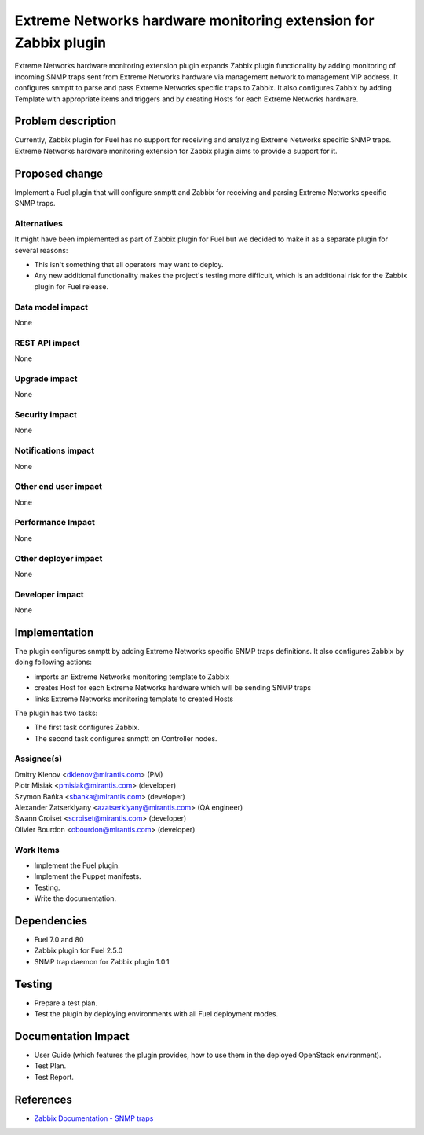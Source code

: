 ..
 This work is licensed under the Apache License, Version 2.0.

 http://www.apache.org/licenses/LICENSE-2.0

================================================================
Extreme Networks hardware monitoring extension for Zabbix plugin
================================================================

Extreme Networks hardware monitoring extension plugin expands Zabbix plugin
functionality by adding monitoring of incoming SNMP traps sent from Extreme
Networks hardware via management network to management VIP address.
It configures snmptt to parse and pass Extreme Networks specific traps to
Zabbix. It also configures Zabbix by adding Template with appropriate items
and triggers and by creating Hosts for each Extreme Networks hardware.

Problem description
===================

Currently, Zabbix plugin for Fuel has no support for receiving and analyzing
Extreme Networks specific SNMP traps. Extreme Networks hardware monitoring
extension for Zabbix plugin aims to provide a support for it.

Proposed change
===============

Implement a Fuel plugin that will configure snmptt and Zabbix for
receiving and parsing Extreme Networks specific SNMP traps.

Alternatives
------------

It might have been implemented as part of Zabbix plugin for Fuel but we decided
to make it as a separate plugin for several reasons:

* This isn't something that all operators may want to deploy.
* Any new additional functionality makes the project's testing more difficult,
  which is an additional risk for the Zabbix plugin for Fuel release.

Data model impact
-----------------

None

REST API impact
---------------

None

Upgrade impact
--------------

None

Security impact
---------------

None

Notifications impact
--------------------

None

Other end user impact
---------------------

None

Performance Impact
------------------

None

Other deployer impact
---------------------

None

Developer impact
----------------

None

Implementation
==============

The plugin configures snmptt by adding Extreme Networks specific SNMP traps
definitions. It also configures Zabbix by doing following actions:

* imports an Extreme Networks monitoring template to Zabbix
* creates Host for each Extreme Networks hardware which will be sending
  SNMP traps
* links Extreme Networks monitoring template to created Hosts

The plugin has two tasks:

* The first task configures Zabbix.
* The second task configures snmptt on Controller nodes.

Assignee(s)
-----------

| Dmitry Klenov <dklenov@mirantis.com> (PM)
| Piotr Misiak <pmisiak@mirantis.com> (developer)
| Szymon Bańka <sbanka@mirantis.com> (developer)
| Alexander Zatserklyany <azatserklyany@mirantis.com> (QA engineer)
| Swann Croiset <scroiset@mirantis.com> (developer)
| Olivier Bourdon <obourdon@mirantis.com> (developer)

Work Items
----------

* Implement the Fuel plugin.
* Implement the Puppet manifests.
* Testing.
* Write the documentation.

Dependencies
============

* Fuel 7.0 and 80
* Zabbix plugin for Fuel 2.5.0
* SNMP trap daemon for Zabbix plugin 1.0.1

Testing
=======

* Prepare a test plan.
* Test the plugin by deploying environments with all Fuel deployment modes.

Documentation Impact
====================

* User Guide (which features the plugin provides, how to use them in the
  deployed OpenStack environment).
* Test Plan.
* Test Report.

References
==========

* `Zabbix Documentation - SNMP traps
  <https://www.zabbix.com/documentation/2.4/manual/config/items/itemtypes/snmptrap>`_
